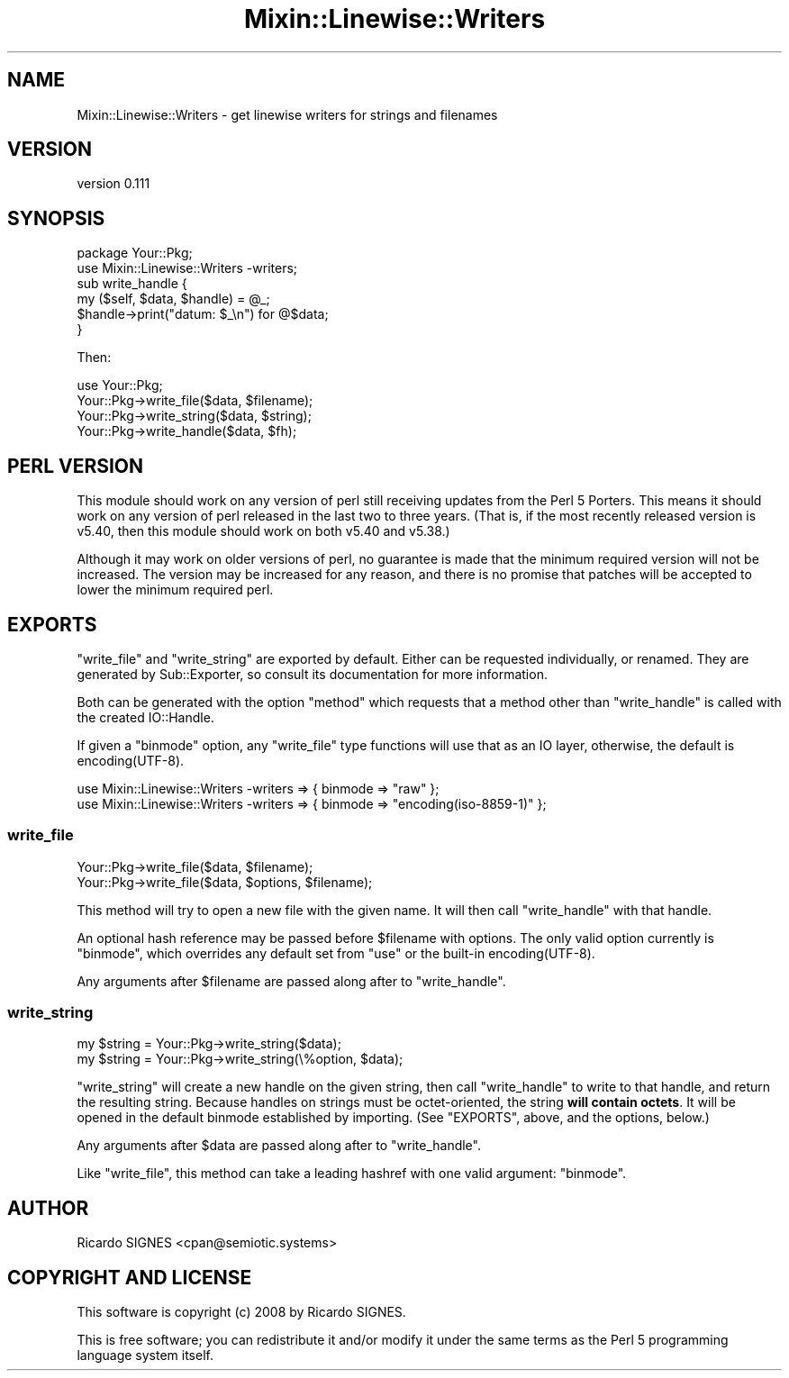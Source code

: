 .\" -*- mode: troff; coding: utf-8 -*-
.\" Automatically generated by Pod::Man 5.01 (Pod::Simple 3.43)
.\"
.\" Standard preamble:
.\" ========================================================================
.de Sp \" Vertical space (when we can't use .PP)
.if t .sp .5v
.if n .sp
..
.de Vb \" Begin verbatim text
.ft CW
.nf
.ne \\$1
..
.de Ve \" End verbatim text
.ft R
.fi
..
.\" \*(C` and \*(C' are quotes in nroff, nothing in troff, for use with C<>.
.ie n \{\
.    ds C` ""
.    ds C' ""
'br\}
.el\{\
.    ds C`
.    ds C'
'br\}
.\"
.\" Escape single quotes in literal strings from groff's Unicode transform.
.ie \n(.g .ds Aq \(aq
.el       .ds Aq '
.\"
.\" If the F register is >0, we'll generate index entries on stderr for
.\" titles (.TH), headers (.SH), subsections (.SS), items (.Ip), and index
.\" entries marked with X<> in POD.  Of course, you'll have to process the
.\" output yourself in some meaningful fashion.
.\"
.\" Avoid warning from groff about undefined register 'F'.
.de IX
..
.nr rF 0
.if \n(.g .if rF .nr rF 1
.if (\n(rF:(\n(.g==0)) \{\
.    if \nF \{\
.        de IX
.        tm Index:\\$1\t\\n%\t"\\$2"
..
.        if !\nF==2 \{\
.            nr % 0
.            nr F 2
.        \}
.    \}
.\}
.rr rF
.\" ========================================================================
.\"
.IX Title "Mixin::Linewise::Writers 3"
.TH Mixin::Linewise::Writers 3 2023-01-01 "perl v5.38.2" "User Contributed Perl Documentation"
.\" For nroff, turn off justification.  Always turn off hyphenation; it makes
.\" way too many mistakes in technical documents.
.if n .ad l
.nh
.SH NAME
Mixin::Linewise::Writers \- get linewise writers for strings and filenames
.SH VERSION
.IX Header "VERSION"
version 0.111
.SH SYNOPSIS
.IX Header "SYNOPSIS"
.Vb 2
\&  package Your::Pkg;
\&  use Mixin::Linewise::Writers \-writers;
\&
\&  sub write_handle {
\&    my ($self, $data, $handle) = @_;
\&
\&    $handle\->print("datum: $_\en") for @$data;
\&  }
.Ve
.PP
Then:
.PP
.Vb 1
\&  use Your::Pkg;
\&
\&  Your::Pkg\->write_file($data, $filename);
\&
\&  Your::Pkg\->write_string($data, $string);
\&
\&  Your::Pkg\->write_handle($data, $fh);
.Ve
.SH "PERL VERSION"
.IX Header "PERL VERSION"
This module should work on any version of perl still receiving updates from
the Perl 5 Porters.  This means it should work on any version of perl released
in the last two to three years.  (That is, if the most recently released
version is v5.40, then this module should work on both v5.40 and v5.38.)
.PP
Although it may work on older versions of perl, no guarantee is made that the
minimum required version will not be increased.  The version may be increased
for any reason, and there is no promise that patches will be accepted to lower
the minimum required perl.
.SH EXPORTS
.IX Header "EXPORTS"
\&\f(CW\*(C`write_file\*(C'\fR and \f(CW\*(C`write_string\*(C'\fR are exported by default.  Either can be
requested individually, or renamed.  They are generated by
Sub::Exporter, so consult its documentation for more
information.
.PP
Both can be generated with the option "method" which requests that a method
other than "write_handle" is called with the created IO::Handle.
.PP
If given a "binmode" option, any \f(CW\*(C`write_file\*(C'\fR type functions will use
that as an IO layer, otherwise, the default is \f(CWencoding(UTF\-8)\fR.
.PP
.Vb 2
\&  use Mixin::Linewise::Writers \-writers => { binmode => "raw" };
\&  use Mixin::Linewise::Writers \-writers => { binmode => "encoding(iso\-8859\-1)" };
.Ve
.SS write_file
.IX Subsection "write_file"
.Vb 2
\&  Your::Pkg\->write_file($data, $filename);
\&  Your::Pkg\->write_file($data, $options, $filename);
.Ve
.PP
This method will try to open a new file with the given name.  It will then call
\&\f(CW\*(C`write_handle\*(C'\fR with that handle.
.PP
An optional hash reference may be passed before \f(CW$filename\fR with options.
The only valid option currently is \f(CW\*(C`binmode\*(C'\fR, which overrides any
default set from \f(CW\*(C`use\*(C'\fR or the built-in \f(CWencoding(UTF\-8)\fR.
.PP
Any arguments after \f(CW$filename\fR are passed along after to \f(CW\*(C`write_handle\*(C'\fR.
.SS write_string
.IX Subsection "write_string"
.Vb 2
\&  my $string = Your::Pkg\->write_string($data);
\&  my $string = Your::Pkg\->write_string(\e%option, $data);
.Ve
.PP
\&\f(CW\*(C`write_string\*(C'\fR will create a new handle on the given string, then call
\&\f(CW\*(C`write_handle\*(C'\fR to write to that handle, and return the resulting string.
Because handles on strings must be octet-oriented, the string \fBwill contain
octets\fR.  It will be opened in the default binmode established by importing.
(See "EXPORTS", above, and the options, below.)
.PP
Any arguments after \f(CW$data\fR are passed along after to \f(CW\*(C`write_handle\*(C'\fR.
.PP
Like \f(CW\*(C`write_file\*(C'\fR, this method can take a leading hashref with one valid
argument: \f(CW\*(C`binmode\*(C'\fR.
.SH AUTHOR
.IX Header "AUTHOR"
Ricardo SIGNES <cpan@semiotic.systems>
.SH "COPYRIGHT AND LICENSE"
.IX Header "COPYRIGHT AND LICENSE"
This software is copyright (c) 2008 by Ricardo SIGNES.
.PP
This is free software; you can redistribute it and/or modify it under
the same terms as the Perl 5 programming language system itself.
